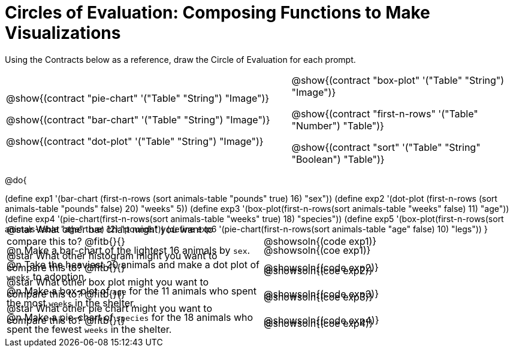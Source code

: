 = Circles of Evaluation: Composing Functions to Make Visualizations

++++
<style>
#content .autonum::after { content: ')' !important; }
#content .contracts .editbox { background: none !important; }
#content td { position: relative; }
#content .contracts td { padding: 0 !important; }
#content .exercises td .content div:last-child {
	position: absolute;
	bottom: 0;
	width: 95%;
}
</style>
++++

Using the Contracts below as a reference, draw the Circle of Evaluation for each prompt.

[.contracts, cols="5a,4a", frame="none", grid="none", stripes="none"]
|===
|
@show{(contract "pie-chart" '("Table" "String") "Image")}

@show{(contract "bar-chart" '("Table" "String") "Image")}

@show{(contract "dot-plot" '("Table" "String") "Image")}

|
@show{(contract "box-plot" '("Table" "String") "Image")}

@show{(contract "first-n-rows" '("Table" "Number") "Table")}

@show{(contract "sort" '("Table" "String" "Boolean") "Table")}
|===

@do{


(define exp1 '(bar-chart (first-n-rows (sort animals-table "pounds" true) 16) "sex"))
(define exp2 '(dot-plot (first-n-rows (sort animals-table "pounds" false) 20) "weeks" 5))
(define exp3 '(box-plot(first-n-rows(sort animals-table "weeks" false) 11) "age"))
(define exp4 '(pie-chart(first-n-rows(sort animals-table "weeks" true) 18) "species"))
(define exp5 '(box-plot(first-n-rows(sort animals-table "age" true) 12) "pounds"))
(define exp6 '(pie-chart(first-n-rows(sort animals-table "age" false) 10) "legs"))
}

[.exercises.FillVerticalSpace, cols="1a,1a" ]
|===
|
@n Make a bar-chart of the lightest 16 animals by `sex`.

@star What other bar chart might you want to compare this to? @fitb{}{}
|
@showsoln{(coe exp1)}

@showsoln{(code exp1)}


|
@n Take the heaviest 20 animals and make a dot plot of `weeks` to adoption.

@star What other histogram might you want to compare this to? @fitb{}{}
|
@showsoln{(coe exp2)}

@showsoln{(code exp2)}

|
@n Make a box-plot of `age` for the 11 animals who spent the most `weeks` in the shelter.

@star What other box plot might you want to compare this to? @fitb{}{}
|
@showsoln{(coe exp3)}

@showsoln{(code exp3)}

|
@n Make a pie-chart of `species` for the 18 animals who spent the fewest `weeks` in the shelter.

@star What other pie chart might you want to compare this to? @fitb{}{}
|
@showsoln{(coe exp4)}

@showsoln{(code exp4)}

|===
